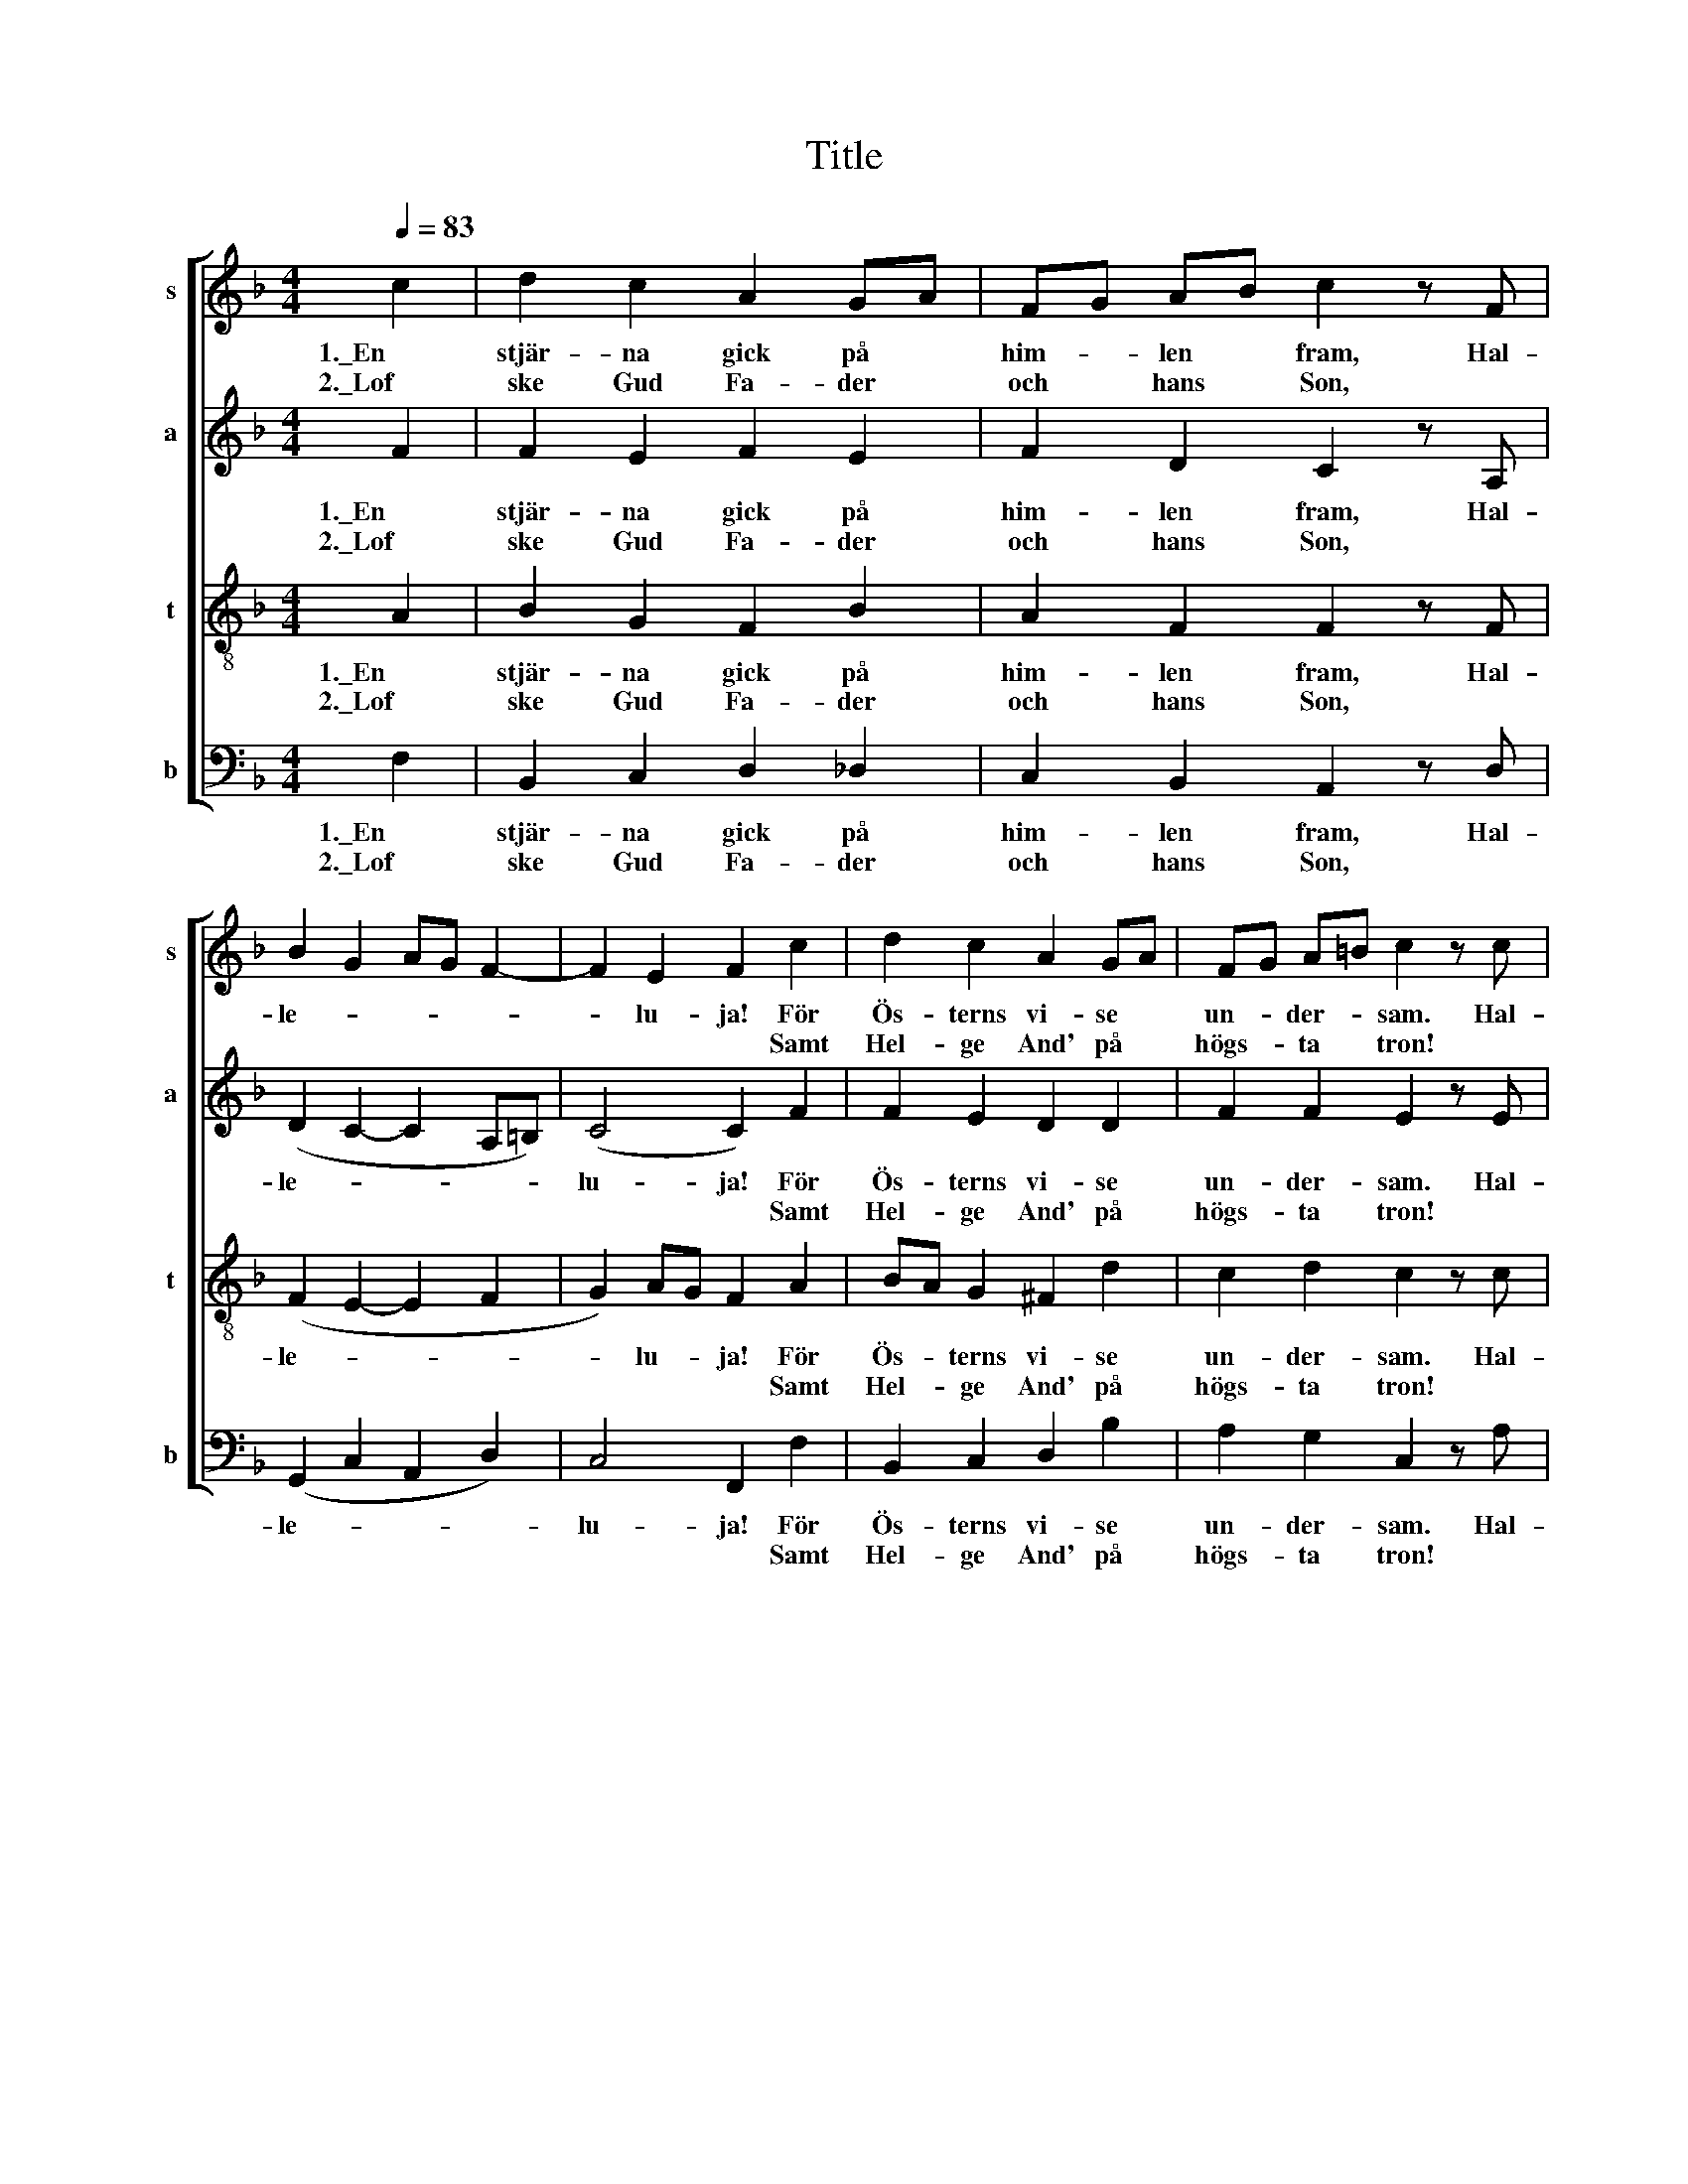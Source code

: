 X:1
T:Title
%%score [ 1 2 3 4 ]
L:1/8
Q:1/4=83
M:4/4
K:F
V:1 treble nm="s" snm="s"
V:2 treble nm="a" snm="a"
V:3 treble-8 nm="t" snm="t"
V:4 bass nm="b" snm="b"
V:1
 c2 | d2 c2 A2 GA | FG AB c2 z F | B2 G2 AG F2- | F2 E2 F2 c2 | d2 c2 A2 GA | FG A=B c2 z c | %7
w: 1.\_En|stjär- na gick på *|him- * len * fram, Hal-|le- * * * *|* lu- ja! För|Ös- terns vi- se *|un- * der- * sam. Hal-|
w: 2.\_Lof|ske Gud Fa- der *|och * hans * Son, *||* * * Samt|Hel- ge And' på *|högs- * ta * tron! *|
 f2 d2 e2 A2 | A2 ^G2 A2 A2 | B2 G2 A2 F2 | G2 E2 D2 E2 | (FG AB c2 f2) | (e2 d2) c2 d2 | %13
w: le- lu- ja! Hal-|le- lu- ja! Då|märk- te de, att|ko- nung- en, Hal-|le- * * * * *|* lu- ja! Var|
w: |* * * Pris|va- re Guds barm-|här- tig- het, *||* * * Nu|
 c2 A2 F2 B2 | A2 F2 D2 E2 | (FG AB c4- | cd) e2 f2 B2 | (AG F4) E2 | F8 |] %19
w: kom- men ned af|him- me- len. Ha-|le- * * * *|* * lu- ja! Hal-|le- * * lu-|ja!|
w: och u- ti all|e- vig- het! *|||||
V:2
 F2 | F2 E2 F2 E2 | F2 D2 C2 z A, | (D2 C2- C2 A,=B,) | (C4 C2) F2 | F2 E2 D2 D2 | F2 F2 E2 z E | %7
w: 1.\_En|stjär- na gick på|him- len fram, Hal-|le- * * * *|lu- ja! För|Ös- terns vi- se|un- der- sam. Hal-|
w: 2.\_Lof|ske Gud Fa- der|och hans Son, *||* * Samt|Hel- ge And' på|högs- ta tron! *|
 A2 A2 G2 E2 | E2 ED ^C2 D2 | D2 C2 ^C2 D2 | ED ^C2 A,2 =C2 | (D2 F2- F2 A2) | (G2 F2) E2 E2 | %13
w: le- lu- ja! Hal-|le- lu- * ja! Då|märk- te de, att|ko- * nung- en, Hal-|le- * * *|* lu- ja! Var|
w: |* * * * Pris|va- re Guds barm-|här- * tig- het, *||* * * Nu|
 F2 E2 E2 D2 | ^C2 C2 D2 D2 | (C2 F2 G4 | F2) G2 FE D2 | (C2 A,=B,) C4 | C2 B,2 A,4 |] %19
w: kom- men ned af|him- me- len. Ha-|le- * *|* lu- ja! * Hal-|le- * * lu-|ja! * *|
w: och u- ti all|e- vig- het! *|||||
V:3
 A2 | B2 G2 F2 B2 | A2 F2 F2 z F | (F2 E2- E2 F2 | G2) AG F2 A2 | BA G2 ^F2 d2 | c2 d2 c2 z c | %7
w: 1.\_En|stjär- na gick på|him- len fram, Hal-|le- * * *|* lu- * ja! För|Ös- * terns vi- se|un- der- sam. Hal-|
w: 2.\_Lof|ske Gud Fa- der|och hans Son, *||* * * * Samt|Hel- * ge And' på|högs- ta tron! *|
 c2 =B2 B2 c2 | =B2 E2 E2 ^F2 | G2 E2 F_E D2 | B2 A2 ^F2 G2 | (B2 d2 c4-) | c2 A=B c2 _B2 | %13
w: le- lu- ja! Hal-|le- lu- ja! Då|märk- te de, * att|ko- nung- en, Hal-|le- * *|* lu- * ja! Var|
w: |* * * Pris|va- re Guds * barm-|här- tig- het, *||* * * * Nu|
 c2 B2 AG F2 | EF GA F2 B2 | (c2 B2 B2 AG | A2) B2 AG F2 | (E2 F2 G2) AG | FE D2 C4 |] %19
w: kom- men ned * af|him- * me- * len. Ha-|le- * * * *|* lu- ja! * Hal-|le- * * lu- *|ja! * * *|
w: och u- ti * all|e- * vig- * het! *|||||
V:4
 F,2 | B,,2 C,2 D,2 _D,2 | C,2 B,,2 A,,2 z D, | (G,,2 C,2 A,,2 D,2) | C,4 F,,2 F,2 | %5
w: 1.\_En|stjär- na gick på|him- len fram, Hal-|le- * * *|lu- ja! För|
w: 2.\_Lof|ske Gud Fa- der|och hans Son, *||* * Samt|
 B,,2 C,2 D,2 B,2 | A,2 G,2 C,2 z A, | D,2 F,2 E,2 C,D, | E,2 E,2 A,,2 D,2 | G,,2 C,2 F,,2 B,,2 | %10
w: Ös- terns vi- se|un- der- sam. Hal-|le- lu- ja! Hal- *|le- lu- ja! Då|märk- te de, att|
w: Hel- ge And' på|högs- ta tron! *||* * * Pris|va- re Guds barm-|
 G,,2 A,,2 D,2 C,2 | (B,,2 G,,2 A,,2 D,2) | (E,F,) G,2 C,2 G,,2 | A,,B,, C,2 D,2 G,,2 | %14
w: ko- nung- en, Hal-|le- * * *|* * lu- ja! Var|kom- * men ned af|
w: här- tig- het, *||* * * * Nu|och * u- ti all|
 A,,2 A,,2 B,,2 G,2 | (A,2 D,2 E,4 | D,2) C,2 D,2 G,,2 | (A,,2 D,2) C,4 | F,,8 |] %19
w: him- me- len. Ha-|le- * *|* lu- ja! Hal-|le- * lu-|ja!|
w: e- vig- het! *|||||

